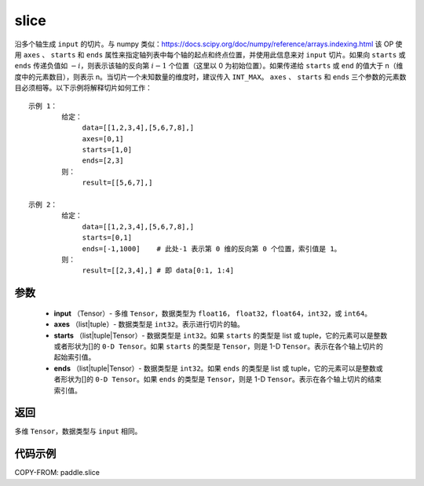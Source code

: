 .. _cn_api_paddle_slice:

slice
-------------------------------

.. py:function:: paddle.slice(input, axes, starts, ends)




沿多个轴生成 ``input`` 的切片。与 numpy 类似：https://docs.scipy.org/doc/numpy/reference/arrays.indexing.html 该 OP 使用 ``axes`` 、 ``starts`` 和 ``ends`` 属性来指定轴列表中每个轴的起点和终点位置，并使用此信息来对 ``input`` 切片。如果向 ``starts`` 或 ``ends`` 传递负值如 :math:`-i`，则表示该轴的反向第 :math:`i-1` 个位置（这里以 0 为初始位置）。如果传递给 ``starts`` 或 ``end`` 的值大于 n（维度中的元素数目），则表示 n。当切片一个未知数量的维度时，建议传入 ``INT_MAX``。 ``axes`` 、 ``starts`` 和 ``ends`` 三个参数的元素数目必须相等。以下示例将解释切片如何工作：

::

        示例 1：
                给定：
                     data=[[1,2,3,4],[5,6,7,8],]
                     axes=[0,1]
                     starts=[1,0]
                     ends=[2,3]
                则：
                     result=[[5,6,7],]

        示例 2：
                给定：
                     data=[[1,2,3,4],[5,6,7,8],]
                     starts=[0,1]
                     ends=[-1,1000]    # 此处-1 表示第 0 维的反向第 0 个位置，索引值是 1。
                则：
                     result=[[2,3,4],] # 即 data[0:1, 1:4]

参数
::::::::::::

        - **input** （Tensor）- 多维 ``Tensor``，数据类型为 ``float16``， ``float32``，``float64``，``int32``，或 ``int64``。
        - **axes** （list|tuple）- 数据类型是 ``int32``。表示进行切片的轴。
        - **starts** （list|tuple|Tensor）- 数据类型是 ``int32``。如果 ``starts`` 的类型是 list 或 tuple，它的元素可以是整数或者形状为[]的 ``0-D Tensor``。如果 ``starts`` 的类型是 ``Tensor``，则是 1-D ``Tensor``。表示在各个轴上切片的起始索引值。
        - **ends** （list|tuple|Tensor）- 数据类型是 ``int32``。如果 ``ends`` 的类型是 list 或 tuple，它的元素可以是整数或者形状为[]的 ``0-D Tensor``。如果 ``ends`` 的类型是 ``Tensor``，则是 1-D ``Tensor``。表示在各个轴上切片的结束索引值。

返回
::::::::::::
多维 ``Tensor``，数据类型与 ``input`` 相同。

代码示例
::::::::::::

COPY-FROM: paddle.slice
